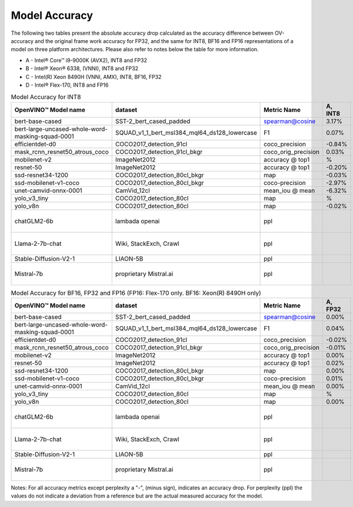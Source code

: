 .. {#openvino_docs_performance_int8_vs_fp32}

Model Accuracy
==============



The following two tables present the absolute accuracy drop calculated as the accuracy difference 
between OV-accuracy and the original frame work accuracy for FP32, and the same for INT8, BF16 and 
FP16 representations of a model on three platform architectures. Please also refer to notes below 
the table for more information.

* A - Intel® Core™ i9-9000K (AVX2), INT8 and FP32
* B - Intel® Xeon® 6338, (VNNI), INT8 and FP32
* C - Intel(R) Xeon 8490H (VNNI, AMX), INT8, BF16, FP32
* D - Intel® Flex-170, INT8 and FP16

.. list-table:: Model Accuracy for INT8
   :header-rows: 1

   * - OpenVINO™  Model name
     - dataset
     - Metric Name
     - A, INT8
     - B, INT8
     - C, INT8
     - D, INT8
   * - bert-base-cased
     - SST-2_bert_cased_padded
     - spearman@cosine
     - 3.17%
     - 2.68%
     - 3.00%
     - 2.73%
   * - bert-large-uncased-whole-word-masking-squad-0001
     - SQUAD_v1_1_bert_msl384_mql64_ds128_lowercase
     - F1
     - 0.07%
     - -0.03%
     - 0.13%
     - 0.11%
   * - efficientdet-d0
     - COCO2017_detection_91cl
     - coco_precision
     - -0.84%
     - -0.59%
     - -0.62%
     - -0.63%
   * - mask_rcnn_resnet50_atrous_coco
     - COCO2017_detection_91cl_bkgr
     - coco_orig_precision
     - 0.03%
     - 0.08%
     - 0.11%
     - 0.07%
   * - mobilenet-v2
     - ImageNet2012
     - accuracy @ top1
     - %
     - -0.97%
     - -0.97%
     - -0.95%
   * - resnet-50
     - ImageNet2012
     - accuracy @ top1
     - -0.20%
     - -0.19%
     - -0.13%
     - -0.15%
   * - ssd-resnet34-1200
     - COCO2017_detection_80cl_bkgr
     - map
     - -0.03%
     - -0.06%
     - -0.01%
     - 0.04%
   * - ssd-mobilenet-v1-coco
     - COCO2017_detection_80cl_bkgr
     - coco-precision
     - -2.97%
     - -0.29%
     - -0.31%
     - -0.26%
   * - unet-camvid-onnx-0001
     - CamVid_12cl
     - mean_iou @ mean
     - -6.32%
     - 6.40%
     - 6.41%
     - 6.40%
   * - yolo_v3_tiny
     - COCO2017_detection_80cl
     - map
     - %
     - -0.23%
     - -0.24%
     - -0.66%
   * - yolo_v8n
     - COCO2017_detection_80cl
     - map
     - -0.02%
     - -0.03%
     - -0.06%
     - -0.06%
   * - chatGLM2-6b
     - lambada openai
     - ppl
     - 
     - 17.37 (ref. 17.48)
     - 17.41 (ref. 17.48)
     - 17.16 (ref. 17.48)
   * - Llama-2-7b-chat
     - Wiki, StackExch, Crawl
     - ppl
     - 
     - 3.24 (ref. 3.26)
     - 3.24 (ref. 3.26)
     - 3.25 (ref. 3.26)
   * - Stable-Diffusion-V2-1
     - LIAON-5B
     - ppl
     - 
     - 
     - 
     -
   * - Mistral-7b
     - proprietary Mistral.ai
     - ppl
     - 
     - 3.29 (ref. 3.19)
     - 3.28 (ref. 3.19)
     -
.. list-table:: Model Accuracy for BF16, FP32 and FP16 (FP16: Flex-170 only. BF16: Xeon(R) 8490H only)
   :header-rows: 1

   * - OpenVINO™  Model name
     - dataset
     - Metric Name
     - A, FP32
     - B, FP32
     - C, FP32
     - C, BF16
     - D, FP16
   * - bert-base-cased
     - SST-2_bert_cased_padded
     - spearman@cosine
     - 0.00%
     - 0.00%
     - 0.00%
     - -0.09%
     - 0.00%
   * - bert-large-uncased-whole-word-masking-squad-0001
     - SQUAD_v1_1_bert_msl384_mql64_ds128_lowercase
     - F1
     - 0.04%
     - 0.04%
     - 0.04%
     - 0.06%
     - 0.04%
   * - efficientdet-d0
     - COCO2017_detection_91cl
     - coco_precision
     - -0.02%
     - -0.02%
     - -0.02%
     - -0.02%
     - -0.03%
   * - mask_rcnn_resnet50_atrous_coco
     - COCO2017_detection_91cl_bkgr
     - coco_orig_precision
     - -0.01%
     - -0.01%
     - %
     - -0.18%
     - 0.02%
   * - mobilenet-v2
     - ImageNet2012
     - accuracy @ top1
     - 0.00%
     - 0.00%
     - 0.00%
     - -0.04%
     - 0.02%
   * - resnet-50
     - ImageNet2012
     - accuracy @ top1
     - 0.02%
     - 0.02%
     - 0.00%
     - 0.01%
     - 0.01%
   * - ssd-resnet34-1200
     - COCO2017_detection_80cl_bkgr
     - map
     - 0.00%
     - 0.00%
     - 0.00%
     - -0.02%
     - 0.02%
   * - ssd-mobilenet-v1-coco
     - COCO2017_detection_80cl_bkgr
     - coco-precision
     - 0.01%
     - 0.01%
     - 0.01%
     - 0.05%
     - -0.03%
   * - unet-camvid-onnx-0001
     - CamVid_12cl
     - mean_iou @ mean
     - 0.00%
     - 0.00%
     - 0.00%
     - -0.03%
     - -0.03%
   * - yolo_v3_tiny
     - COCO2017_detection_80cl
     - map
     - %
     - 0.00%
     - 0.00%
     - 0.00%
     - -0.02%
   * - yolo_v8n
     - COCO2017_detection_80cl
     - map
     - 0.00%
     - 0.00%
     - 0.00%
     - 0.05%
     - -0.03%
   * - chatGLM2-6b
     - lambada openai
     - ppl
     - 
     - 17.48 (ref. 17.48)
     - 17.56 (ref. 17.48)
     -
     - 17.49 (ref. 17.48)
   * - Llama-2-7b-chat
     - Wiki, StackExch, Crawl
     - ppl
     - 
     - 3.26 (ref. 3.26)
     - 3.26 (ref. 3.26)
     -
     - 
   * - Stable-Diffusion-V2-1
     - LIAON-5B
     - ppl
     - 
     - 
     - 
     -
     - 
   * - Mistral-7b
     - proprietary Mistral.ai
     - ppl
     - 
     - 3.18 (ref. 3.19)
     - 3.18 (ref. 3.19)
     -
     - 

Notes: For all accuracy metrics except perplexity a "-", (minus sign), indicates an accuracy drop. 
For perplexity (ppl) the values do not indicate a deviation from a reference but are the actual measured 
accuracy for the model.

